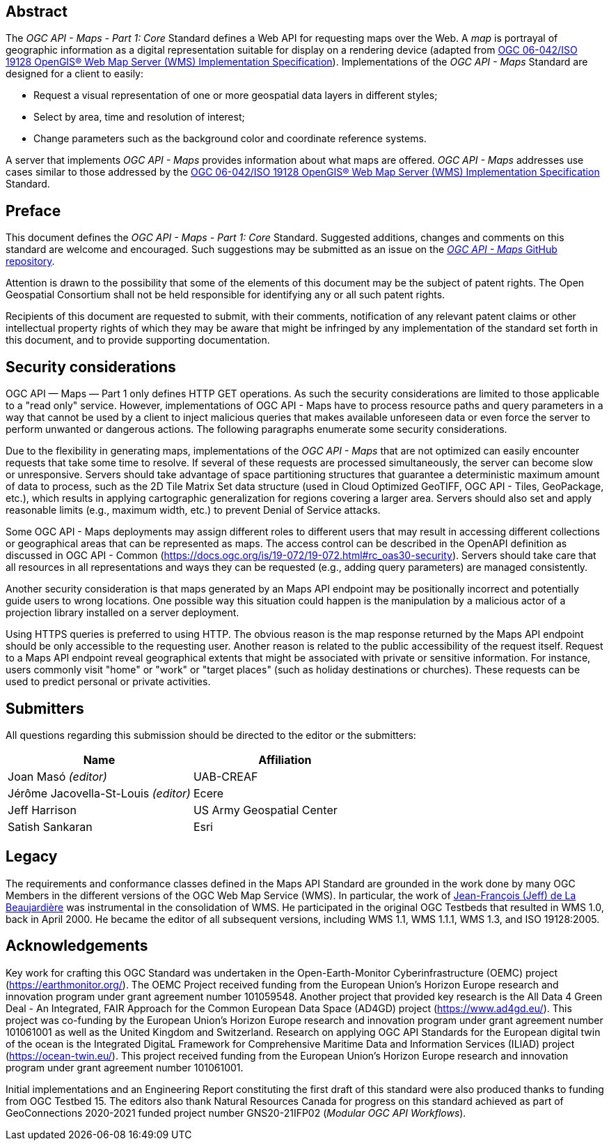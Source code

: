 [abstract]
== Abstract

The _OGC API - Maps - Part 1: Core_ Standard defines a Web API for requesting maps over the Web.
A _map_ is portrayal of geographic information as a digital representation suitable for display on a rendering device
(adapted from https://portal.opengeospatial.org/files/?artifact_id=14416[OGC 06-042/ISO 19128 OpenGIS® Web Map Server (WMS) Implementation Specification]).
Implementations of the _OGC API - Maps_ Standard are designed for a client to easily:

* Request a visual representation of one or more geospatial data layers in different styles;
* Select by area, time and resolution of interest;
* Change parameters such as the background color and coordinate reference systems.

A server that implements _OGC API - Maps_ provides information about what maps are offered.
_OGC API - Maps_ addresses use cases similar to those addressed by the https://portal.opengeospatial.org/files/?artifact_id=14416[OGC 06-042/ISO 19128 OpenGIS® Web Map Server (WMS) Implementation Specification] Standard.


== Preface

This document defines the _OGC API - Maps - Part 1: Core_ Standard. Suggested additions, changes and comments on this standard are welcome and encouraged. Such suggestions may be submitted as an issue on the https://github.com/opengeospatial/ogcapi-maps/issues[_OGC API - Maps_ GitHub repository].

Attention is drawn to the possibility that some of the elements of this document may be the subject of patent rights. The Open Geospatial Consortium shall not be held responsible for identifying any or all such patent rights.

Recipients of this document are requested to submit, with their comments, notification of any relevant patent claims or other intellectual property rights of which they may be aware that might be infringed by any implementation of the standard set forth in this document, and to provide supporting documentation.

== Security considerations

OGC API — Maps — Part 1 only defines HTTP GET operations. As such the security considerations are limited to those applicable to a "read only" service. However, implementations of OGC API - Maps have to process resource paths and query parameters in a way that cannot be used by a client to inject malicious queries that makes available unforeseen data or even force the server to perform unwanted or dangerous actions. The following paragraphs enumerate some security considerations.

Due to the flexibility in generating maps, implementations of the _OGC API - Maps_ that are not optimized can easily encounter requests that take some time to resolve. If several of these requests are processed simultaneously, the server can become slow or unresponsive. Servers should take advantage of space partitioning structures that guarantee a deterministic maximum amount of data to process, such as the 2D Tile Matrix Set data structure (used in Cloud Optimized GeoTIFF, OGC API - Tiles, GeoPackage, etc.), which results in applying cartographic generalization for regions covering a larger area. Servers should also set and apply reasonable limits (e.g., maximum width, etc.) to prevent Denial of Service attacks.

Some OGC API - Maps deployments may assign different roles to different users that may result in accessing different collections or geographical areas that can be represented as maps. The access control can be described in the OpenAPI definition as discussed in OGC API - Common (https://docs.ogc.org/is/19-072/19-072.html#rc_oas30-security). Servers should take care that all resources in all representations and ways they can be requested (e.g., adding query parameters) are managed consistently.

Another security consideration is that maps generated by an Maps API endpoint may be positionally incorrect and potentially guide users to wrong locations. One possible way this situation could happen is the manipulation by a malicious actor of a projection library installed on a server deployment.

Using HTTPS queries is preferred to using HTTP. The obvious reason is the map response returned by the Maps API endpoint should be only accessible to the requesting user. Another reason is related to the public accessibility of the request itself. Request to a Maps API endpoint reveal geographical extents that might be associated with private or sensitive information. For instance, users commonly visit "home" or "work" or "target places" (such as holiday destinations or churches). These requests can be used to predict personal or private activities.



== Submitters

All questions regarding this submission should be directed to the editor or the submitters:

[cols=",",options="header",]
|===
|Name                                  |Affiliation
|Joan Masó _(editor)_                  |UAB-CREAF
|Jérôme Jacovella-St-Louis _(editor)_  |Ecere
|Jeff Harrison                         |US Army Geospatial Center
|Satish Sankaran                       |Esri
|===

[.preface]
== Legacy

The requirements and conformance classes defined in the Maps API Standard are grounded in the work done by many OGC Members in the different versions of the OGC Web Map Service (WMS). In particular, the work of https://www.ogc.org/press-release/dr-jeff-de-la-beaujardiere-receives-ogc-lifetime-achievement-award/[Jean-François (Jeff) de La Beaujardière] was instrumental in the consolidation of WMS. He participated in the original OGC Testbeds that resulted in WMS 1.0, back in April 2000. He became the editor of all subsequent versions, including WMS 1.1, WMS 1.1.1, WMS 1.3, and ISO 19128:2005.

[.preface]
== Acknowledgements

Key work for crafting this OGC Standard was undertaken in the Open-Earth-Monitor Cyberinfrastructure (OEMC) project (https://earthmonitor.org/). The OEMC Project received funding from the European Union’s Horizon Europe research and innovation program under grant agreement number 101059548. 
Another project that provided key research is the All Data 4 Green Deal - An Integrated, FAIR Approach for the Common European Data Space (AD4GD) project (https://www.ad4gd.eu/). This project was co-funding by the European Union’s Horizon Europe research and innovation program under grant agreement number 101061001 as well as the United Kingdom and Switzerland.
Research on applying OGC API Standards for the European digital twin of the ocean is the Integrated DigitaL Framework for Comprehensive Maritime Data and Information Services (ILIAD) project (https://ocean-twin.eu/). This project received funding from the European Union’s Horizon Europe research and innovation program under grant agreement number 101061001.

Initial implementations and an Engineering Report constituting the first draft of this standard were also produced thanks to funding from OGC Testbed 15.
The editors also thank Natural Resources Canada for progress on this standard achieved as part of GeoConnections 2020-2021 funded project number GNS20-21IFP02 (_Modular OGC API Workflows_).
